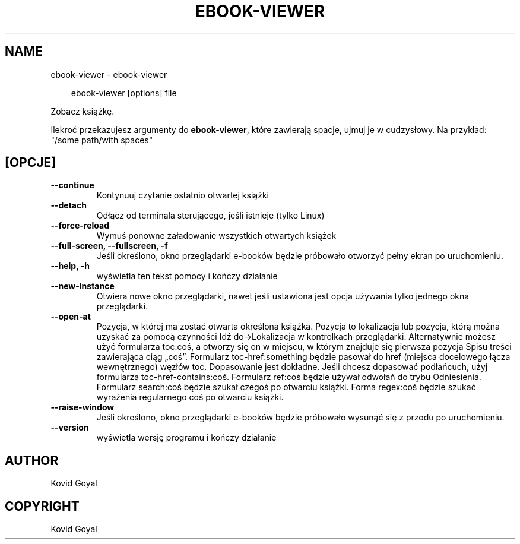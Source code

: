 .\" Man page generated from reStructuredText.
.
.
.nr rst2man-indent-level 0
.
.de1 rstReportMargin
\\$1 \\n[an-margin]
level \\n[rst2man-indent-level]
level margin: \\n[rst2man-indent\\n[rst2man-indent-level]]
-
\\n[rst2man-indent0]
\\n[rst2man-indent1]
\\n[rst2man-indent2]
..
.de1 INDENT
.\" .rstReportMargin pre:
. RS \\$1
. nr rst2man-indent\\n[rst2man-indent-level] \\n[an-margin]
. nr rst2man-indent-level +1
.\" .rstReportMargin post:
..
.de UNINDENT
. RE
.\" indent \\n[an-margin]
.\" old: \\n[rst2man-indent\\n[rst2man-indent-level]]
.nr rst2man-indent-level -1
.\" new: \\n[rst2man-indent\\n[rst2man-indent-level]]
.in \\n[rst2man-indent\\n[rst2man-indent-level]]u
..
.TH "EBOOK-VIEWER" "1" "maja 03, 2024" "7.10.0" "calibre"
.SH NAME
ebook-viewer \- ebook-viewer
.INDENT 0.0
.INDENT 3.5
.sp
.EX
ebook\-viewer [options] file
.EE
.UNINDENT
.UNINDENT
.sp
Zobacz książkę.
.sp
Ilekroć przekazujesz argumenty do \fBebook\-viewer\fP, które zawierają spacje, ujmuj je w cudzysłowy. Na przykład: \(dq/some path/with spaces\(dq
.SH [OPCJE]
.INDENT 0.0
.TP
.B \-\-continue
Kontynuuj czytanie ostatnio otwartej książki
.UNINDENT
.INDENT 0.0
.TP
.B \-\-detach
Odłącz od terminala sterującego, jeśli istnieje (tylko Linux)
.UNINDENT
.INDENT 0.0
.TP
.B \-\-force\-reload
Wymuś ponowne załadowanie wszystkich otwartych książek
.UNINDENT
.INDENT 0.0
.TP
.B \-\-full\-screen, \-\-fullscreen, \-f
Jeśli określono, okno przeglądarki e\-booków będzie próbowało otworzyć pełny ekran po uruchomieniu.
.UNINDENT
.INDENT 0.0
.TP
.B \-\-help, \-h
wyświetla ten tekst pomocy i kończy działanie
.UNINDENT
.INDENT 0.0
.TP
.B \-\-new\-instance
Otwiera nowe okno przeglądarki, nawet jeśli ustawiona jest opcja używania tylko jednego okna przeglądarki.
.UNINDENT
.INDENT 0.0
.TP
.B \-\-open\-at
Pozycja, w której ma zostać otwarta określona książka. Pozycja to lokalizacja lub pozycja, którą można uzyskać za pomocą czynności Idź do\->Lokalizacja w kontrolkach przeglądarki. Alternatywnie możesz użyć formularza toc:coś, a otworzy się on w miejscu, w którym znajduje się pierwsza pozycja Spisu treści zawierająca ciąg „coś”. Formularz toc\-href:something będzie pasował do href (miejsca docelowego łącza wewnętrznego) węzłów toc. Dopasowanie jest dokładne. Jeśli chcesz dopasować podłańcuch, użyj formularza toc\-href\-contains:coś. Formularz ref:coś będzie używał odwołań do trybu Odniesienia. Formularz search:coś będzie szukał czegoś po otwarciu książki. Forma regex:coś będzie szukać wyrażenia regularnego coś po otwarciu książki.
.UNINDENT
.INDENT 0.0
.TP
.B \-\-raise\-window
Jeśli określono, okno przeglądarki e\-booków będzie próbowało wysunąć się z przodu po uruchomieniu.
.UNINDENT
.INDENT 0.0
.TP
.B \-\-version
wyświetla wersję programu i kończy działanie
.UNINDENT
.SH AUTHOR
Kovid Goyal
.SH COPYRIGHT
Kovid Goyal
.\" Generated by docutils manpage writer.
.
